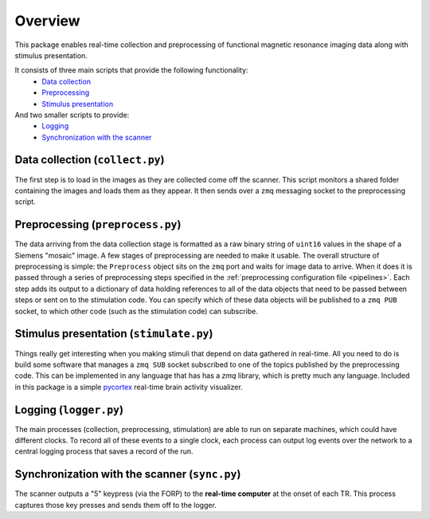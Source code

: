 Overview
========

This package enables real-time collection and preprocessing of functional magnetic resonance imaging data along with stimulus presentation.

It consists of three main scripts that provide the following functionality:
 * `Data collection`_
 * `Preprocessing`_
 * `Stimulus presentation`_

And two smaller scripts to provide:
 * `Logging`_
 * `Synchronization with the scanner`_

_`Data collection` (``collect.py``)
-----------------------------------

The first step is to load in the images as they are collected come off the scanner. This script monitors a shared folder containing the images and loads them as they appear. It then sends over a ``zmq`` messaging socket to the preprocessing script.

_`Preprocessing` (``preprocess.py``)
------------------------------------

The data arriving from the data collection stage is formatted as a raw binary string of ``uint16`` values in the shape of a Siemens "mosaic" image. A few stages of preprocessing are needed to make it usable. The overall structure of preprocessing is simple: the ``Preprocess`` object sits on the ``zmq`` port and waits for image data to arrive. When it does it is passed through a series of preprocessing steps specified in the :ref:`preprocessing configuration file <pipelines>`. Each step adds its output to a dictionary of data holding references to all of the data objects that need to be passed between steps or sent on to the stimulation code. You can specify which of these data objects will be published to a ``zmq PUB`` socket, to which other code (such as the stimulation code) can subscribe.


_`Stimulus presentation` (``stimulate.py``)
-------------------------------------------

Things really get interesting when you making stimuli that depend on data gathered in real-time. All you need to do is build some software that manages a ``zmq SUB`` socket subscribed to one of the topics published by the preprocessing code. This can be implemented in any language that has has a `zmq` library, which is pretty much any language. Included in this package is a simple `pycortex <https://github.com/gallantlab/pycortex>`_ real-time brain activity visualizer.


_`Logging` (``logger.py``)
--------------------------

The main processes (collection, preprocessing, stimulation) are able to run on separate machines, which could have different clocks. To record all of these events to a single clock, each process can output log events over the network to a central logging process that saves a record of the run.

_`Synchronization with the scanner` (``sync.py``)
-------------------------------------------------
The scanner outputs a "5" keypress (via the FORP) to the **real-time computer** at the onset of each TR. This process captures those key presses and sends them off to the logger.